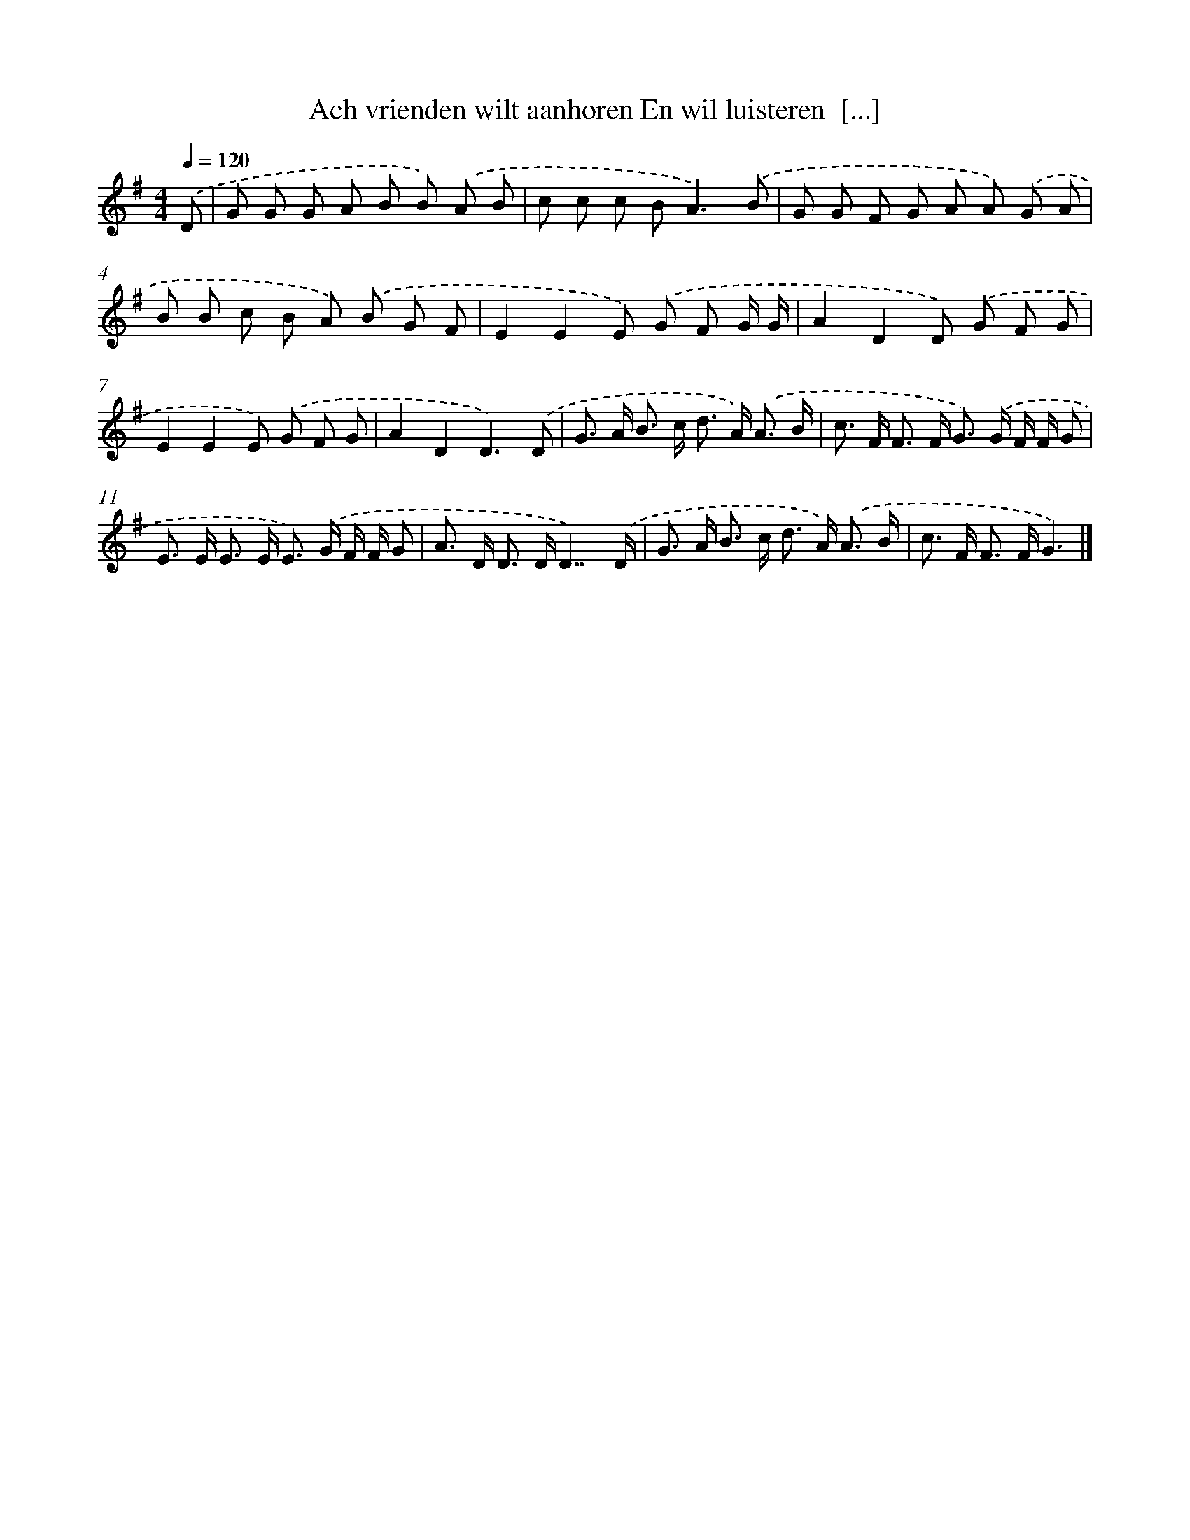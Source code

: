 X: 4125
T: Ach vrienden wilt aanhoren En wil luisteren  [...]
%%abc-version 2.0
%%abcx-abcm2ps-target-version 5.9.1 (29 Sep 2008)
%%abc-creator hum2abc beta
%%abcx-conversion-date 2018/11/01 14:36:06
%%humdrum-veritas 3501624812
%%humdrum-veritas-data 3979213016
%%continueall 1
%%barnumbers 0
L: 1/8
M: 4/4
Q: 1/4=120
K: G clef=treble
.('D [I:setbarnb 1]|
G G G A B B) .('A B |
c c c B2<A2).('B |
G G F G A A) .('G A |
B B c B A) .('B G F |
E2E2E) .('G F G/ G/ |
A2D2D) .('G F G |
E2E2E) .('G F G |
A2D2D3).('D |
G> A B> c d> A) .('A3/ B/ |
c> F F> F G>) .('G F/ F/ G |
E> E E> E E>) .('G F/ F/ G |
A> D D> DD7/).('D/ |
G> A B> c d> A) .('A3/ B/ |
c> F F> FG3) |]
